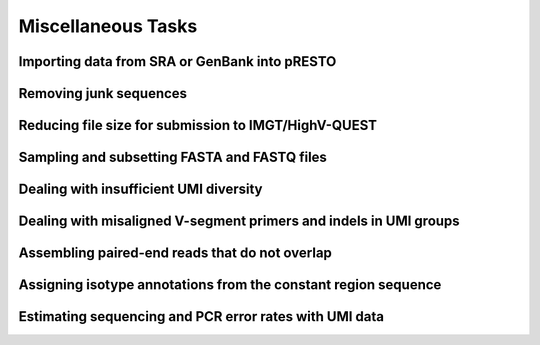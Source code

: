 .. _Tasks:

Miscellaneous Tasks
================================================================================

Importing data from SRA or GenBank into pRESTO
--------------------------------------------------------------------------------

.. todo::

.. code-block:: bash
    :linenos:

    ConvertHeaders

Removing junk sequences
--------------------------------------------------------------------------------

.. todo::

.. code-block:: bash
    :linenos:

    FilterSeq missing
    FilterSeq repeats
    FilterSeq trimqual
    FilterSeq maskqual

Reducing file size for submission to IMGT/HighV-QUEST
--------------------------------------------------------------------------------

.. todo::

.. code-block:: bash
    :linenos:

    CollapseSeq
    SplitSeq count

Sampling and subsetting FASTA and FASTQ files
--------------------------------------------------------------------------------

.. todo::

.. code-block:: bash
    :linenos:

    SplitSeq group
    SplitSeq sample
    SplitSeq samplepair

Dealing with insufficient UMI diversity
--------------------------------------------------------------------------------

.. todo::

.. code-block:: bash
    :linenos:

    ClusterSets
    ParseHeaders
    BuildConsensus

Dealing with misaligned V-segment primers and indels in UMI groups
--------------------------------------------------------------------------------

.. todo::

.. code-block:: bash
    :linenos:

    AlignSets
    BuildConsensus

Assembling paired-end reads that do not overlap
--------------------------------------------------------------------------------

.. todo::

.. code-block:: bash
    :linenos:

    AssemblePairs

Assigning isotype annotations from the constant region sequence
--------------------------------------------------------------------------------

.. todo::

.. code-block:: bash
    :linenos:

    ConvertHeaders
    MaskPrimers
    ParseHeaders

Estimating sequencing and PCR error rates with UMI data
--------------------------------------------------------------------------------

.. todo::

.. code-block:: bash
    :linenos:

    EstimateError
